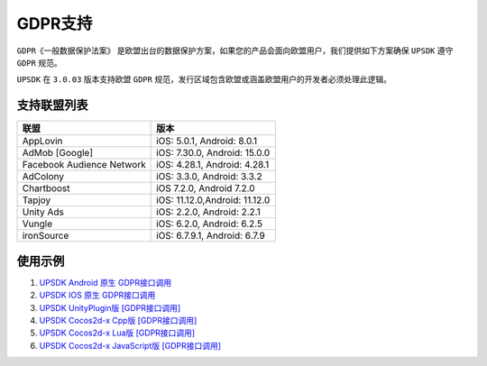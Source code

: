 =============================
GDPR支持
=============================




``GDPR《一般数据保护法案》`` 是欧盟出台的数据保护方案，如果您的产品会面向欧盟用户，我们提供如下方案确保 ``UPSDK`` 遵守 ``GDPR`` 规范。

``UPSDK`` 在 ``3.0.03`` 版本支持欧盟 ``GDPR`` 规范，发行区域包含欧盟或涵盖欧盟用户的开发者必须处理此逻辑。

支持联盟列表
----------------

+----------------------------+------------------------------+
|            联盟            |          版本                |
+============================+==============================+
|          AppLovin          |  iOS: 5.0.1, Android: 8.0.1  |
+----------------------------+------------------------------+
|        AdMob [Google]      | iOS: 7.30.0, Android: 15.0.0 |
+----------------------------+------------------------------+
| Facebook Audience Network  | iOS: 4.28.1, Android: 4.28.1 |
+----------------------------+------------------------------+
|           AdColony         |  iOS: 3.3.0, Android: 3.3.2  |
+----------------------------+------------------------------+
|          Chartboost        |  iOS 7.2.0, Android 7.2.0    |
+----------------------------+------------------------------+
|             Tapjoy         | iOS: 11.12.0,Android: 11.12.0|
+----------------------------+------------------------------+
|            Unity Ads       | iOS: 2.2.0, Android: 2.2.1   |
+----------------------------+------------------------------+
|             Vungle         | iOS: 6.2.0, Android: 6.2.5   |
+----------------------------+------------------------------+
|           ironSource       | iOS: 6.7.9.1, Android: 6.7.9 |
+----------------------------+------------------------------+



使用示例
----------


1. `UPSDK Android 原生 GDPR接口调用 <../Android/android07_gdpr.html>`_

2. `UPSDK IOS 原生 GDPR接口调用 <../IOS/ios07_gdpr.html>`_

3. `UPSDK UnityPlugin版 [GDPR接口调用] <../Unity/unity05_6_sample_gdpr.html>`_

4. `UPSDK Cocos2d-x Cpp版 [GDPR接口调用] <../Cocos2d-X_Cpp/cpp03_6_sample_gdpr.html>`_

5. `UPSDK Cocos2d-x Lua版 [GDPR接口调用] <../Cocos2d-X_Lua/lua02_6_sample_gdpr.html>`_

6. `UPSDK Cocos2d-x JavaScript版 [GDPR接口调用] <../Cocos2d-X_Js/js02_6_sample_gdpr.html>`_
